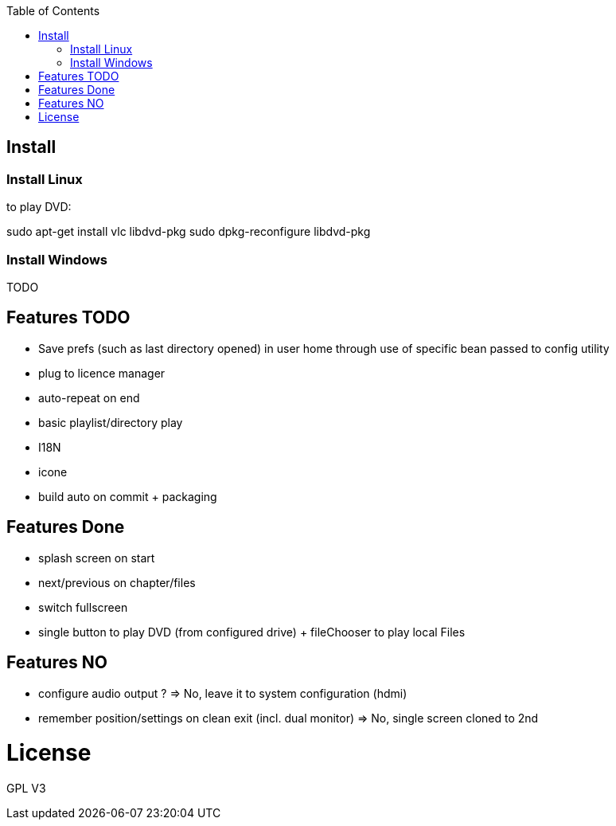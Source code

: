 :toc: macro

toc::[]

== Install

=== Install Linux

to play DVD:

sudo apt-get install vlc libdvd-pkg
sudo dpkg-reconfigure libdvd-pkg

=== Install Windows

TODO

== Features TODO

* Save prefs (such as last directory opened) in user home through use of specific bean passed to config utility
* plug to licence manager
* auto-repeat on end
* basic playlist/directory play
* I18N
* icone
* build auto on commit + packaging

== Features Done

* splash screen on start
* next/previous on chapter/files
* switch fullscreen
* single button to play DVD (from configured drive) + fileChooser to play local Files

== Features NO

* configure audio output ? => No, leave it to system configuration (hdmi) 
* remember position/settings on clean exit (incl. dual monitor) => No, single screen cloned to 2nd

= License

GPL V3 
